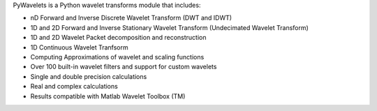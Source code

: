 PyWavelets is a Python wavelet transforms module that includes:

* nD Forward and Inverse Discrete Wavelet Transform (DWT and IDWT)
* 1D and 2D Forward and Inverse Stationary Wavelet Transform (Undecimated Wavelet Transform)
* 1D and 2D Wavelet Packet decomposition and reconstruction
* 1D Continuous Wavelet Tranfsorm
* Computing Approximations of wavelet and scaling functions
* Over 100 built-in wavelet filters and support for custom wavelets
* Single and double precision calculations
* Real and complex calculations
* Results compatible with Matlab Wavelet Toolbox (TM)


